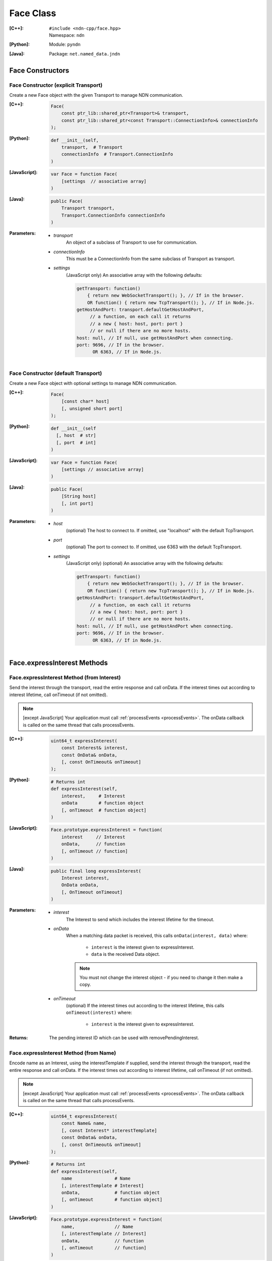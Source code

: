 .. _Face:

Face Class
==========

:[C++]:
    | ``#include <ndn-cpp/face.hpp>``
    | Namespace: ``ndn``

:[Python]:
    Module: ``pyndn``

:[Java]:
    Package: ``net.named_data.jndn``

Face Constructors
-----------------

Face Constructor (explicit Transport)
^^^^^^^^^^^^^^^^^^^^^^^^^^^^^^^^^^^^^

Create a new Face object with the given Transport to manage NDN communication.

:[C++]:

    .. code-block:: c++
    
        Face(
            const ptr_lib::shared_ptr<Transport>& transport,
            const ptr_lib::shared_ptr<const Transport::ConnectionInfo>& connectionInfo
        );

:[Python]:

    .. code-block:: python

        def __init__(self,
            transport,  # Transport
            connectionInfo  # Transport.ConnectionInfo
        )

:[JavaScript]:

    .. code-block:: javascript
    
        var Face = function Face(
            [settings  // associative array]
        )

:[Java]:

    .. code-block:: java
    
        public Face(
            Transport transport,
            Transport.ConnectionInfo connectionInfo
        )

:Parameters:

    - `transport`
	An object of a subclass of Transport to use for communication.

    - `connectionInfo`
	This must be a ConnectionInfo from the same subclass of Transport as transport.

    - `settings`
	(JavaScript only) An associative array with the following defaults:

	.. code-block:: javascript

            getTransport: function() 
                { return new WebSocketTransport(); }, // If in the browser.
                OR function() { return new TcpTransport(); }, // If in Node.js.
            getHostAndPort: transport.defaultGetHostAndPort,
                 // a function, on each call it returns 
                 // a new { host: host, port: port } 
                 // or null if there are no more hosts.
            host: null, // If null, use getHostAndPort when connecting.
            port: 9696, // If in the browser.
                  OR 6363, // If in Node.js.

Face Constructor (default Transport)
^^^^^^^^^^^^^^^^^^^^^^^^^^^^^^^^^^^^

Create a new Face object with optional settings to manage NDN communication.

:[C++]:

    .. code-block:: c++
    
        Face(
            [const char* host]
            [, unsigned short port]
        );

:[Python]:

    .. code-block:: python
    
        def __init__(self
          [, host  # str]
          [, port  # int]
        )

:[JavaScript]:

    .. code-block:: javascript
    
        var Face = function Face(
            [settings // associative array]
        )

:[Java]:

    .. code-block:: java
    
        public Face(
            [String host]
            [, int port]
        )

:Parameters:

    - `host`
	(optional) The host to connect to. If omitted, use "localhost" with the default TcpTransport.

    - `port`
	(optional) The port to connect to. If omitted, use 6363 with the default TcpTransport.

    - `settings`
	(JavaScript only) (optional) An associative array with the following defaults:

	.. code-block:: javascript

            getTransport: function() 
                { return new WebSocketTransport(); }, // If in the browser.
                OR function() { return new TcpTransport(); }, // If in Node.js.
            getHostAndPort: transport.defaultGetHostAndPort,
                 // a function, on each call it returns 
                 // a new { host: host, port: port } 
                 // or null if there are no more hosts.
            host: null, // If null, use getHostAndPort when connecting.
            port: 9696, // If in the browser.
                  OR 6363, // If in Node.js.

Face.expressInterest Methods
----------------------------

Face.expressInterest Method (from Interest)
^^^^^^^^^^^^^^^^^^^^^^^^^^^^^^^^^^^^^^^^^^^

Send the interest through the transport, read the entire response and call onData. If the interest times out according to interest lifetime, call onTimeout (if not omitted).

.. note::

    [except JavaScript] Your application must call :ref:`processEvents <processEvents>`.  The onData callback is called on the same thread that calls processEvents.

:[C++]:

    .. code-block:: c++
    
        uint64_t expressInterest(
            const Interest& interest,
            const OnData& onData,
            [, const OnTimeout& onTimeout]
        );

:[Python]:

    .. code-block:: python

        # Returns int
        def expressInterest(self,
            interest,     # Interest
            onData        # function object
            [, onTimeout  # function object]
        )

:[JavaScript]:

    .. code-block:: javascript
    
        Face.prototype.expressInterest = function(
            interest     // Interest
            onData,      // function
            [, onTimeout // function]
        )

:[Java]:

    .. code-block:: java
    
        public final long expressInterest(
            Interest interest,
            OnData onData,
            [, OnTimeout onTimeout]
        )

:Parameters:

    - `interest`
	The Interest to send which includes the interest lifetime for the timeout.

    - `onData`
	When a matching data packet is received, this calls ``onData(interest, data)`` where:

	    - ``interest`` is the interest given to expressInterest.
	    - ``data`` is the received Data object.

        .. note::

            You must not change the interest object - if you need to change it then make a copy.
          
    - `onTimeout`
	(optional) If the interest times out according to the interest lifetime, this calls ``onTimeout(interest)`` where:

	    - ``interest`` is the interest given to expressInterest.

:Returns:

    The pending interest ID which can be used with removePendingInterest.

Face.expressInterest Method (from Name)
^^^^^^^^^^^^^^^^^^^^^^^^^^^^^^^^^^^^^^^

Encode name as an Interest, using the interestTemplate if supplied, send the interest through the transport, read the entire response and call onData. If the interest times out according to interest lifetime, call onTimeout (if not omitted).

.. note::

    [except JavaScript] Your application must call :ref:`processEvents <processEvents>`.  The onData callback is called on the same thread that calls processEvents.

:[C++]:

    .. code-block:: c++
    
        uint64_t expressInterest(
            const Name& name,
            [, const Interest* interestTemplate]
            const OnData& onData,
            [, const OnTimeout& onTimeout]
        );

:[Python]:

    .. code-block:: python
    
        # Returns int
        def expressInterest(self,
            name                # Name
            [, interestTemplate # Interest]
            onData,             # function object
            [, onTimeout        # function object]
        )

:[JavaScript]:

    .. code-block:: javascript
    
        Face.prototype.expressInterest = function(
            name,               // Name
            [, interestTemplate // Interest]
            onData,             // function
            [, onTimeout        // function]
        )

:[Java]:

    .. code-block:: java
    
        public final long expressInterest(
            Name name,
            [, Interest interestTemplate]
            OnData onData,
            [, OnTimeout onTimeout]
        )

:Parameters:

    - `name`
	The Name for the interest.

    - `interestTemplate`
	(optional) If not omitted, copy the interest selectors from this Interest. If omitted, use a default interest lifetime.

    - `onData`
	When a matching data packet is received, this calls ``onData(interest, data)`` where:

	    - ``interest`` is the interest given to expressInterest.
	    - ``data`` is the received Data object.

        .. note::

            You must not change the interest object - if you need to change it then make a copy.

    - `onTimeout`
	(optional) If the interest times out according to the interest lifetime, this calls ``onTimeout(interest)`` where:

	    - ``interest`` is the interest given to expressInterest.

:Returns:

    The pending interest ID which can be used with removePendingInterest.

.. _processEvents:

Face.processEvents Method
-------------------------

[except JavaScript] Process any packets to receive and call callbacks such as onData, onInterest or onTimeout.  This returns immediately if there is no data to receive. This blocks while calling the callbacks. You should repeatedly call this from an event loop, with calls to sleep as needed so that the loop doesn't use 100% of the CPU.  Since processEvents modifies the pending interest table, your application should make sure that it calls processEvents in the same thread as expressInterest (which also modifies the pending interest table).

:[C++]:

    .. code-block:: c++
    
        void processEvents();

:[Python]:

    .. code-block:: python
    
        def processEvents(self)

:[Java]:

    .. code-block:: java
    
        public final void processEvents()

:Throw:

    This may throw an exception for reading data or in the callback for processing the data.  If you call this from an main event loop, you may want to catch and log/disregard all exceptions.

.. _registerPrefix:

Face.registerPrefix Method
--------------------------

Register prefix with the connected NDN hub and call onInterest when a matching 
interest is received. If you have not called 
:ref:`setCommandSigningInfo <setCommandSigningInfo>`, this assumes you are 
connecting to NDNx. If you have called 
:ref:`setCommandSigningInfo <setCommandSigningInfo>`, this first sends an NFD 
registration request, and if that times out then this sends an NDNx 
registration request. If need to register a prefix with NFD, you must first call 
:ref:`setCommandSigningInfo <setCommandSigningInfo>`.

.. note::

    The current API is limited to registering a prefix only with a direclty connected NDN hub (e.g., the local NDN daemon).

.. note::

    [except JavaScript] Your application must call :ref:`processEvents <processEvents>`.  The onInterest callback is called on the same thread that calls processEvents.

:[C++]:

    .. code-block:: c++

        void registerPrefix(
            const Name &prefix,
            const OnInterest &onInterest,
            const OnRegisterFailed &onRegisterFailed
            [, const ForwardingFlags& flags]
        )

:[Python]:

    .. code-block:: python
    
        # Returns int
        def registerPrefix(self,
            prefix,           # Name
            onInterest,       # function object
            onRegisterFailed  # function object
            [, flags          # ForwardingFlags]
        )

:[JavaScript]:

    .. code-block:: javascript
    
        Face.prototype.registerPrefix = function(
            prefix,           // Name
            onInterest,       // function
            onRegisterFailed  // function
            [, flags          // ForwardingFlags]
        )

:[Java]:

    .. code-block:: java
    
        public final long registerPrefix(
            Name prefix,
            OnInterest onInterest,
            OnRegisterFailed onRegisterFailed
            [, ForwardingFlags flags]
        )

:Parameters:

    - `prefix`
	The :ref:`Name <Name>` prefix to register.

    - `onInterest`
	When an interest is received which matches the name prefix, this calls ``onInterest(prefix, interest, transport, registeredPrefixId)`` where:

	    - ``prefix`` is the prefix given to registerPrefix.
	    - ``interest`` is the received interest.
	    - ``transport`` is the Transport with the connection which received the interest. You must encode a signed Data packet and send it using transport.send().
	    - ``registeredPrefixId`` is the registered prefix ID which can be used with removeRegisteredPrefix.

        .. note::

            You must not change the prefix object - if you need to change it then make a copy.

    - `onRegisterFailed`
	If register prefix fails for any reason, this calls ``onRegisterFailed(prefix)`` where:

	    - ``prefix`` is the prefix given to registerPrefix.

    - `flags`
	(optional) The flags for finer control of how and which Interests should be forwarded towards the face.
        If omitted, use the default flags defined by the default :ref:`ForwardingFlags <ForwardingFlags>` constructor.

.. _removePendingInterest:

Face.removePendingInterest Method
---------------------------------

Remove the pending interest entry with the pendingInterestId from the pending interest table. This does not affect another pending interest with a different pendingInterestId, even if it has the same interest name. If there is no entry with the pendingInterestId, do nothing.

:[C++]:

    .. code-block:: c++
    
        void removePendingInterest(
            uint64_t pendingInterestId
        );

:[Python]:

    .. code-block:: python
    
        def removePendingInterest(self,
            pendingInterestId  # int
        )

:[Java]:

    .. code-block:: java
    
        public final void removePendingInterest(
            long pendingInterestId
        )

:Parameters:

    - `pendingInterestId`
	The ID returned from expressInterest.

.. _removeRegisteredPrefix:

Face.removeRegisteredPrefix Method
----------------------------------

Remove the registered prefix entry with the registeredPrefixId from the registered prefix table.  
This does not affect another registered prefix with a different registeredPrefixId, even if it has the same prefix name. 
If there is no entry with the registeredPrefixId, do nothing.

:[C++]:

    .. code-block:: c++

        void removeRegisteredPrefix(
            unsigned int registeredPrefixId
        );

:[Python]:

    .. code-block:: python
    
        def removeRegisteredPrefix(self,
            registeredPrefixId  # int
        )

:[Java]:

    .. code-block:: java
    
        public final void removeRegisteredPrefix(
            long registeredPrefixId
        )

:Parameters:

    - `registeredPrefixId`
	The ID returned from registerPrefix.

.. _setCommandCertificateName:

Face.setCommandCertificateName Method
-------------------------------------

Set the certificate name used to sign command interest (e.g. for registerPrefix), using the KeyChain that was set with setCommandSigningInfo.

:[C++]:

    .. code-block:: c++
    
        void setCommandCertificateName(
            const Name& certificateName
        );

:Parameters:

    - `certificateName`
	The certificate name for signing interest. This makes a copy of the Name.

.. _setCommandSigningInfo:

Face.setCommandSigningInfo Method
---------------------------------

Set the KeyChain and certificate name used to sign command interests (e.g. for registerPrefix).

:[C++]:

    .. code-block:: c++
    
        void setCommandSigningInfo(
            KeyChain& keyChain,
            const Name& certificateName
        );

:Parameters:

    - `keyChain`
	The KeyChain object for signing interests, which must remain valid for the life of this Face. You must create the KeyChain object and pass it in. You can create a default KeyChain for your system with the default KeyChain constructor.

    - `certificateName`
	The certificate name for signing interest. This makes a copy of the Name. You can get the default certificate name with keyChain.getDefaultCertificateName() .
